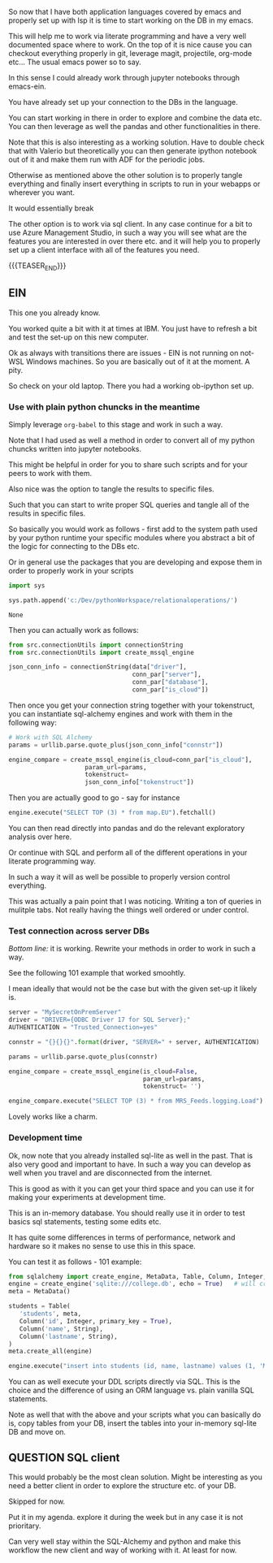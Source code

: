 #+BEGIN_COMMENT
.. title: Emacs as SQL Client
.. slug: emacs-as-sql-client
.. date: 2022-05-11 16:56:33 UTC+02:00
.. tags: emacs, software-engineering
.. category: 
.. link: 
.. description: 
.. type: text

#+END_COMMENT

So now that I have both application languages covered by emacs and
properly set up with lsp it is time to start working on the DB in my
emacs.

This will help me to work via literate programming and have a very
well documented space where to work. On the top of it is nice cause
you can checkout everything properly in git, leverage magit,
projectile, org-mode etc... The usual emacs power so to say. 

In this sense I could already work through jupyter notebooks through
emacs-ein.

You have already set up your connection to the DBs in the language.

You can start working in there in order to explore and combine the
data etc. You can then leverage as well the pandas and other
functionalities in there.

Note that this is also interesting as a working solution. Have to
double check that with Valerio but theoretically you can then generate
ipython notebook out of it and make them run with ADF for the periodic jobs.

Otherwise as mentioned above the other solution is to properly tangle
everything and finally insert everything in scripts to run in your
webapps or wherever you want. 

It would essentially break

The other option is to work via sql client. In any case continue for a
bit to use Azure Management Studio, in such a way you will see what
are the features you are interested in over there etc. and it will
help you to properly set up a client interface with all of the
features you need. 

{{{TEASER_END}}}

** EIN
  :properties:
  :header-args:python: :session sqlClient 
  :end:

   This one you already know.

   You worked quite a bit with it at times at IBM. You just have to
   refresh a bit and test the set-up on this new computer.

   Ok as always with transitions there are issues - EIN is not running
   on not-WSL Windows machines. So you are basically out of it at the
   moment. A pity.

   So check on your old laptop. There you had a working ob-ipython set
   up.
   
*** Use with plain python chuncks in the meantime

    Simply leverage =org-babel= to this stage and work in such a way.

    Note that I had used as well a method in order to convert all of
    my python chuncks written into jupyter notebooks.

    This might be helpful in order for you to share such scripts and
    for your peers to work with them.

    Also nice was the option to tangle the results to specific files.

    Such that you can start to write proper SQL queries and tangle all
    of the results in specific files.

    So basically you would work as follows - first add to the system
    path used by your python runtime your specific modules where you
    abstract a bit of the logic for connecting to the DBs etc.

    Or in general use the packages that you are developing and expose
    them in order to properly work in your scripts
    
#+BEGIN_SRC python :tangle yes
import sys

sys.path.append('c:/Dev/pythonWorkspace/relationaloperations/')
    #+END_SRC

    #+RESULTS:
    : None

    Then you can actually work as follows:

    #+BEGIN_SRC python
from src.connectionUtils import connectionString
from src.connectionUtils import create_mssql_engine
    #+END_SRC

    #+RESULTS:

    #+BEGIN_SRC python
json_conn_info = connectionString(data["driver"],
                                  conn_par["server"],
                                  conn_par["database"],
                                  conn_par["is_cloud"])
    #+END_SRC

    Then once you get your connection string together with your
    tokenstruct, you can instantiate sql-alchemy engines and work with
    them in the following way:

    #+BEGIN_SRC python
# Work with SQL Alchemy
params = urllib.parse.quote_plus(json_conn_info["connstr"])

engine_compare = create_mssql_engine(is_cloud=conn_par["is_cloud"],
				     param_url=params,
				     tokenstruct=
				     json_conn_info["tokenstruct"])

    #+END_SRC

    Then you are actually good to go - say for instance

    #+BEGIN_SRC python
engine.execute("SELECT TOP (3) * from map.EU").fetchall()
    #+END_SRC

    You can then read directly into pandas and do the relevant
    exploratory analysis over here.

    Or continue with SQL and perform all of the different operations
    in your literate programming way.

    In such a way it will as well be possible to properly version
    control everything.

    This was actually a pain point that I was noticing. Writing a ton
    of queries in mulitple tabs. Not really having the things well
    ordered or under control.

*** Test connection across server DBs

    /Bottom line:/ it is working. Rewrite your methods in order to
    work in such a way.

    See the following 101 example that worked smoohtly.

    I mean ideally that would not be the case but with the given
    set-up it likely is.

    #+BEGIN_SRC python
server = "MySecretOnPremServer"
driver = "DRIVER={ODBC Driver 17 for SQL Server};"
AUTHENTICATION = "Trusted_Connection=yes"
    #+END_SRC

    #+RESULTS:

    #+BEGIN_SRC python
connstr = "{}{}{}".format(driver, "SERVER=" + server, AUTHENTICATION)
    #+END_SRC

    #+RESULTS:

    #+BEGIN_SRC python
params = urllib.parse.quote_plus(connstr)

engine_compare = create_mssql_engine(is_cloud=False,
                                     param_url=params,
                                     tokenstruct= '')
    #+END_SRC

    #+RESULTS:

    #+BEGIN_SRC python
engine_compare.execute("SELECT TOP (3) * from MRS_Feeds.logging.Load").fetchall()
    #+END_SRC

    Lovely works like a charm.
    
*** Development time

    Ok, now note that you already installed sql-lite as well in the
    past. That is also very good and important to have. In such a way
    you can develop as well when you travel and are disconnected from
    the internet.

    This is good as with it you can get your third space and you can
    use it for making your experiments at development time.

    This is an in-memory database. You should really use it in order
    to test basics sql statements, testing some edits etc.

    It has quite some differences in terms of performance, network and
    hardware so it makes no sense to use this in this space.

    You can test it as follows - 101 example:

    #+BEGIN_SRC python
    from sqlalchemy import create_engine, MetaData, Table, Column, Integer, String
    engine = create_engine('sqlite:///college.db', echo = True)   # will create college.db in local repo
    meta = MetaData()

    students = Table(
       'students', meta, 
       Column('id', Integer, primary_key = True), 
       Column('name', String), 
       Column('lastname', String),
    )
    meta.create_all(engine)

    engine.execute("insert into students (id, name, lastname) values (1, 'Marco', 'Hassan')")
    #+END_SRC

    You can as well execute your DDL scripts directly via SQL. This is
    the choice and the difference of using an ORM language vs. plain
    vanilla SQL statements.

    Note as well that with the above and your scripts what you can
    basically do is, copy tables from your DB, insert the tables into
    your in-memory sql-lite DB and move on.


** QUESTION SQL client

   This would probably be the most clean solution. Might be
   interesting as you need a better client in order to explore the
   structure etc. of your DB.

   Skipped for now. 
   
   Put it in my agenda. explore it during the week but in any case it
   is not prioritary.

   Can very well stay within the SQL-Alchemy and python and make this
   workflow the new client and way of working with it. At least for now.
   
